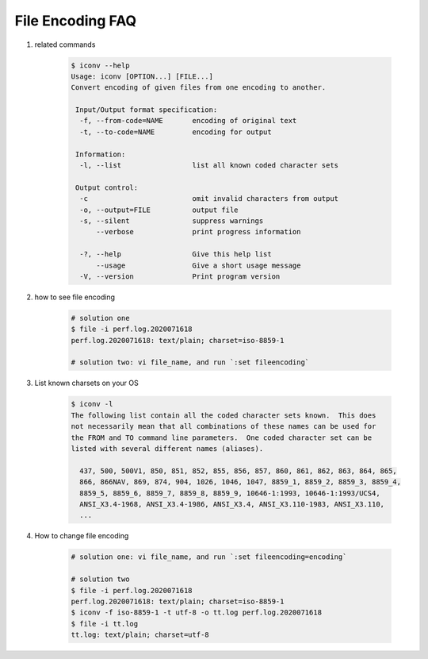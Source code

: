 File Encoding FAQ
=================

#. related commands

    .. code-block:: sh

        $ iconv --help
        Usage: iconv [OPTION...] [FILE...]
        Convert encoding of given files from one encoding to another.

         Input/Output format specification:
          -f, --from-code=NAME       encoding of original text
          -t, --to-code=NAME         encoding for output

         Information:
          -l, --list                 list all known coded character sets

         Output control:
          -c                         omit invalid characters from output
          -o, --output=FILE          output file
          -s, --silent               suppress warnings
              --verbose              print progress information

          -?, --help                 Give this help list
              --usage                Give a short usage message
          -V, --version              Print program version

#. how to see file encoding

    .. code-block:: sh
        
        # solution one
        $ file -i perf.log.2020071618 
        perf.log.2020071618: text/plain; charset=iso-8859-1

        # solution two: vi file_name, and run `:set fileencoding`

#. List known charsets on your OS

    .. code-block:: sh

        $ iconv -l
        The following list contain all the coded character sets known.  This does
        not necessarily mean that all combinations of these names can be used for
        the FROM and TO command line parameters.  One coded character set can be
        listed with several different names (aliases).

          437, 500, 500V1, 850, 851, 852, 855, 856, 857, 860, 861, 862, 863, 864, 865,
          866, 866NAV, 869, 874, 904, 1026, 1046, 1047, 8859_1, 8859_2, 8859_3, 8859_4,
          8859_5, 8859_6, 8859_7, 8859_8, 8859_9, 10646-1:1993, 10646-1:1993/UCS4,
          ANSI_X3.4-1968, ANSI_X3.4-1986, ANSI_X3.4, ANSI_X3.110-1983, ANSI_X3.110,
          ...

#. How to change file encoding

    .. code-block:: sh

        # solution one: vi file_name, and run `:set fileencoding=encoding`

        # solution two
        $ file -i perf.log.2020071618 
        perf.log.2020071618: text/plain; charset=iso-8859-1
        $ iconv -f iso-8859-1 -t utf-8 -o tt.log perf.log.2020071618
        $ file -i tt.log 
        tt.log: text/plain; charset=utf-8
